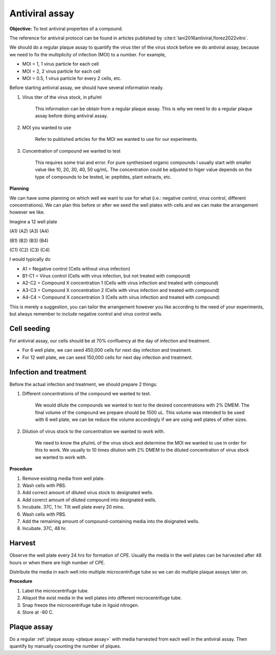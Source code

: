 Antiviral assay
===============

**Objective:** To test antiviral properties of a compound. 

The reference for antiviral protocol can be found in articles published by :cite:t:`lani2016antiviral,florez2022vitro`. 

We should do a regular plaque assay to quantify the virus titer of the virus stock before we do antiviral assay, because we need to fix the multiplicity of infection (MOI) to a number. For example, 

* MOI = 1, 1 virus particle for each cell
* MOI = 2, 2 virus particle for each cell
* MOI = 0.5, 1 virus particle for every 2 cells, etc. 

Before starting antiviral assay, we should have several information ready.

#. Virus titer of the virus stock, in pfu/ml

    This information can be obtain from a regular plaque assay. This is why we need to do a regular plaque assay before doing antiviral assay. 

#. MOI you wanted to use

    Refer to published articles for the MOI we wanted to use for our experiments.   

#. Concentration of compound we wanted to test

    This requires some trial and error. For pure synthesised organic compounds I usually start with smaller value like 10, 20, 30, 40, 50 ug/mL. The concentration could be adjusted to higer value depends on the type of compounds to be tested, ie: peptides, plant extracts, etc. 


**Planning**

We can have some planning on which well we want to use for what (i.e.: negative control, virus control, different concentrations). We can plan this before or after we seed the well plates with cells and we can make the arrangement however we like. 

Imagine a 12 well plate 

(A1) (A2) (A3) (A4)

(B1) (B2) (B3) (B4)

(C1) (C2) (C3) (C4)

I would typically do 

* A1 = Negative control (Cells without virus infection)
* B1-C1 = Virus control (Cells with virus infection, but not treated with compound)
* A2-C2 = Compound X concentration 1 (Cells with virus infection and treated with compound)
* A3-C3 = Compound X concentration 2 (Cells with virus infection and treated with compound)
* A4-C4 = Compound X concentration 3 (Cells with virus infection and treated with compound)

This is merely a suggestion, you can tailor the arrangement however you like according to the need of your experiments, but always remember to include negative control and virus control wells. 


Cell seeding
------------

For antiviral assay, our cells should be at 70% confluency at the day of infection and treatment. 

* For 6 well plate, we can seed 450,000 cells for next day infection and treatment. 
* For 12 well plate, we can seed 150,000 cells for next day infection and treatment. 


Infection and treatment
-----------------------

Before the actual infection and treatment, we should prepare 2 things: 

#. Different concentrations of the compound we wanted to test. 

    We would dilute the compounds we wanted to test to the desired concentrations with 2% DMEM. The final volume of the compound we prepare should be 1500 uL. This volume was intended to be used with 6 well plate, we can be reduce the volume accordingly if we are using well plates of other sizes.

#. Dilution of virus stock to the concentration we wanted to work with. 

    We need to know the pfu/mL of the virus stock and determine the MOI we wanted to use in order for this to work. We usually to 10 times dilution with 2% DMEM to the diluted concentration of virus stock we wanted to work with. 

**Procedure**

#. Remove existing media from well plate. 
#. Wash cells with PBS. 
#. Add correct amount of diluted virus stock to designated wells. 
#. Add corerct amount of diluted compound into designated wells.
#. Incubate. 37C, 1 hr. Tilt well plate every 20 mins. 
#. Wash cells with PBS. 
#. Add the remaining amount of compound-containing media into the disignated wells. 
#. Incubate. 37C, 48 hr. 

Harvest
-------

Observe the well plate every 24 hrs for formation of CPE. Usually the media in the well plates can be harvested after 48 hours or when there are high number of CPE. 

Distribute the media in each well into multiple microcentrifuge tube so we can do multiple plaque assays later on. 

**Procedure**

#. Label the microcentrifuge tube. 
#. Aliquot the exist media in the well plates into different microcentrifuge tube.
#. Snap freeze the microcentrifuge tube in liguid nitrogen. 
#. Store at -80 C. 


Plaque assay
------------

Do a regular :ref:`plaque assay <plaque assay>` with media harvested from each well in the antiviral assay. Then quantify by manually counting the number of plques. 